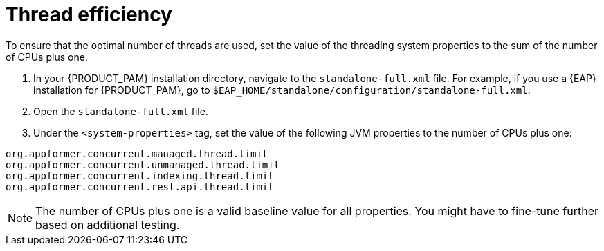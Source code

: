[id='kie-server-thread-efficiency-con_{context}']
= Thread efficiency

To ensure that the optimal number of threads are used, set the value of the threading system properties to the sum of the number of CPUs plus one.

. In your {PRODUCT_PAM} installation directory, navigate to the `standalone-full.xml` file. For example, if you use a {EAP}  installation for {PRODUCT_PAM}, go to `$EAP_HOME/standalone/configuration/standalone-full.xml`.
. Open the `standalone-full.xml` file.
. Under the `<system-properties>` tag, set the value of the following JVM properties to the number of CPUs plus one:

[source,xml,subs="attributes+"]
----
org.appformer.concurrent.managed.thread.limit
org.appformer.concurrent.unmanaged.thread.limit
org.appformer.concurrent.indexing.thread.limit
org.appformer.concurrent.rest.api.thread.limit
----

NOTE: The number of CPUs plus one is a valid baseline value for all properties. You might have to fine-tune further based on additional testing.
